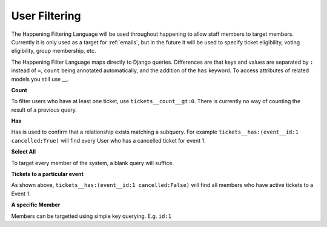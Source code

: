 .. _filtering:

User Filtering
==============

The Happening Filtering Language will be used throughout happening to allow staff members to target members. Currently it is only used as a target for :ref:`emails`, but in the future it will be used to specify ticket eligibility, voting eligibility, group membership, etc.

The Happening Filter Language maps directly to Django queries. Differences are that keys and values are separated by ``:`` instead of ``=``, ``count`` being annotated automatically, and the addition of the ``has`` keyword. To access attributes of related models you still use __.

**Count**

To filter users who have at least one ticket, use ``tickets__count__gt:0``. There is currently no way of counting the result of a previous query.

**Has**

Has is used to confirm that a relationship exists matching a subquery. For example ``tickets__has:(event__id:1 cancelled:True)`` will find every User who has a cancelled ticket for event 1.

**Select All**

To target every member of the system, a blank query will suffice.

**Tickets to a particular event**

As shown above, ``tickets__has:(event__id:1 cancelled:False)`` will find all members who have active tickets to a Event 1.

**A specific Member**

Members can be targetted using simple key querying. E.g. ``id:1``
